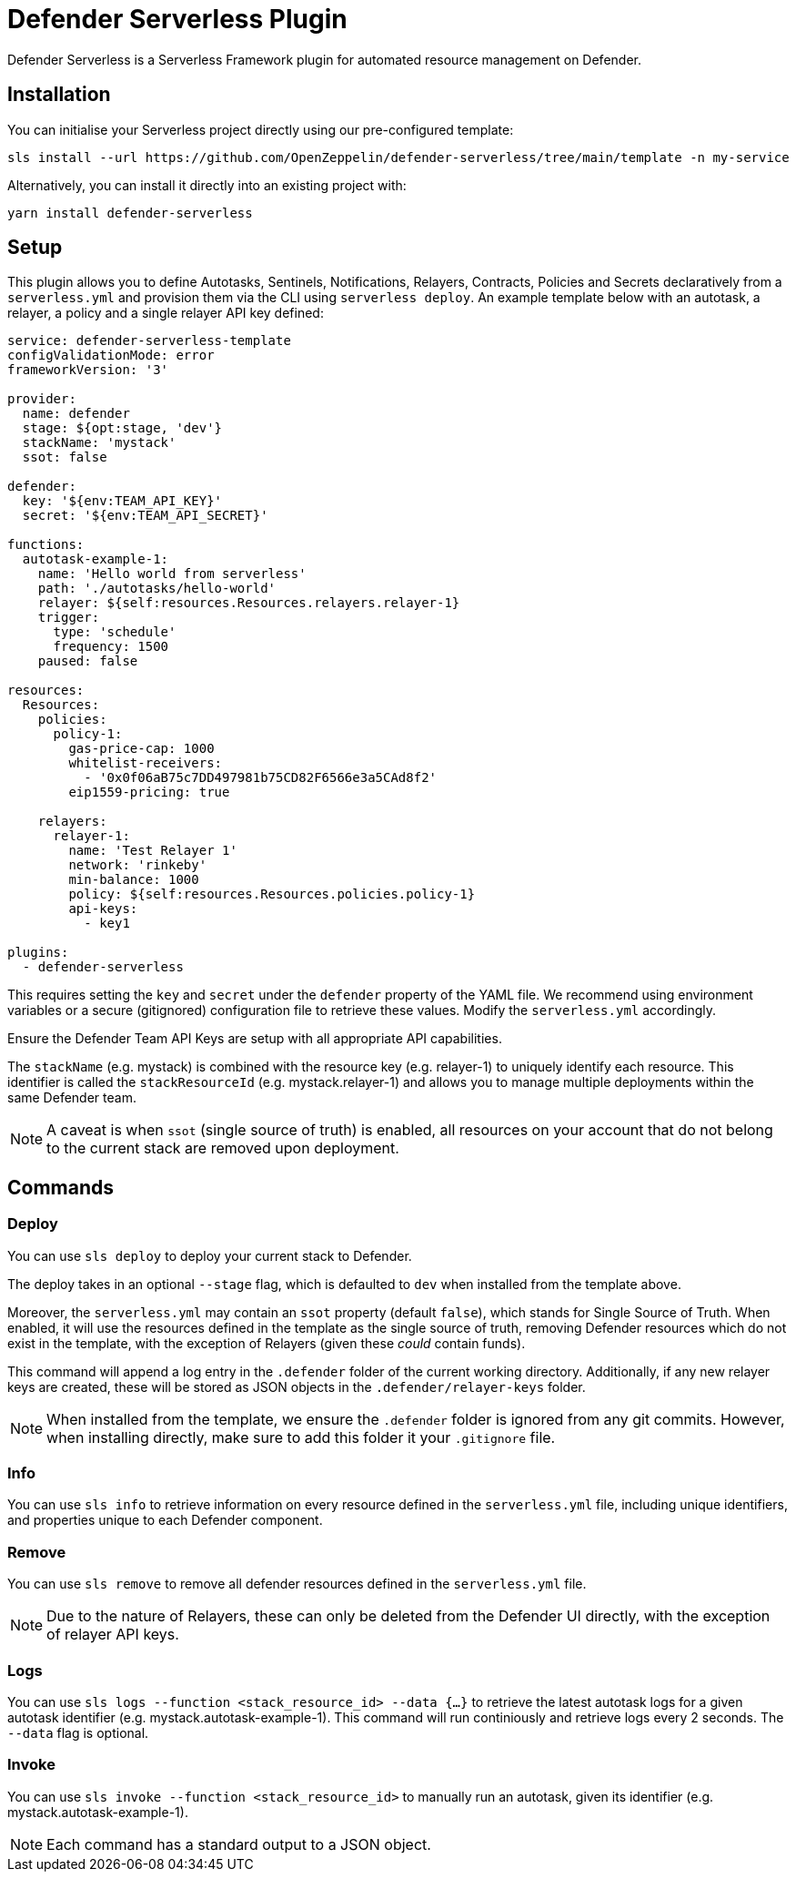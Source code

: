 = Defender Serverless Plugin

Defender Serverless is a Serverless Framework plugin for automated resource management on Defender.

== Installation

You can initialise your Serverless project directly using our pre-configured template:

```
sls install --url https://github.com/OpenZeppelin/defender-serverless/tree/main/template -n my-service
```

Alternatively, you can install it directly into an existing project with:

`yarn install defender-serverless`

== Setup

This plugin allows you to define Autotasks, Sentinels, Notifications, Relayers, Contracts, Policies and Secrets declaratively from a `serverless.yml` and provision them via the CLI using `serverless deploy`. An example template below with an autotask, a relayer, a policy and a single relayer API key defined:

```yaml
service: defender-serverless-template
configValidationMode: error
frameworkVersion: '3'

provider:
  name: defender
  stage: ${opt:stage, 'dev'}
  stackName: 'mystack'
  ssot: false

defender:
  key: '${env:TEAM_API_KEY}'
  secret: '${env:TEAM_API_SECRET}'

functions:
  autotask-example-1:
    name: 'Hello world from serverless'
    path: './autotasks/hello-world'
    relayer: ${self:resources.Resources.relayers.relayer-1}
    trigger:
      type: 'schedule'
      frequency: 1500
    paused: false

resources:
  Resources:
    policies:
      policy-1:
        gas-price-cap: 1000
        whitelist-receivers:
          - '0x0f06aB75c7DD497981b75CD82F6566e3a5CAd8f2'
        eip1559-pricing: true

    relayers:
      relayer-1:
        name: 'Test Relayer 1'
        network: 'rinkeby'
        min-balance: 1000
        policy: ${self:resources.Resources.policies.policy-1}
        api-keys:
          - key1

plugins:
  - defender-serverless
```

This requires setting the `key` and `secret` under the `defender` property of the YAML file. We recommend using environment variables or a secure (gitignored) configuration file to retrieve these values. Modify the `serverless.yml` accordingly.

Ensure the Defender Team API Keys are setup with all appropriate API capabilities.

The `stackName` (e.g. mystack) is combined with the resource key (e.g. relayer-1) to uniquely identify each resource. This identifier is called the `stackResourceId` (e.g. mystack.relayer-1) and allows you to manage multiple deployments within the same Defender team.

NOTE: A caveat is when `ssot` (single source of truth) is enabled, all resources on your account that do not belong to the current stack are removed upon deployment.

== Commands

=== Deploy

You can use `sls deploy` to deploy your current stack to Defender.

The deploy takes in an optional `--stage` flag, which is defaulted to `dev` when installed from the template above. 

Moreover, the `serverless.yml` may contain an `ssot` property (default `false`), which stands for Single Source of Truth.
When enabled, it will use the resources defined in the template as the single source of truth, removing Defender resources which do not exist in the template, with the exception of Relayers (given these _could_ contain funds).


This command will append a log entry in the `.defender` folder of the current working directory. Additionally, if any new relayer keys are created, these will be stored as JSON objects in the `.defender/relayer-keys` folder.

NOTE: When installed from the template, we ensure the `.defender` folder is ignored from any git commits. However, when installing directly, make sure to add this folder it your `.gitignore` file.

=== Info

You can use `sls info` to retrieve information on every resource defined in the `serverless.yml` file, including unique identifiers, and properties unique to each Defender component.

=== Remove

You can use `sls remove` to remove all defender resources defined in the `serverless.yml` file.

NOTE: Due to the nature of Relayers, these can only be deleted from the Defender UI directly, with the exception of relayer API keys.

=== Logs

You can use `sls logs --function <stack_resource_id> --data {...}` to retrieve the latest autotask logs for a given autotask identifier (e.g. mystack.autotask-example-1). This command will run continiously and retrieve logs every 2 seconds. The `--data` flag is optional.

=== Invoke

You can use `sls invoke --function <stack_resource_id>` to manually run an autotask, given its identifier (e.g. mystack.autotask-example-1).

NOTE: Each command has a standard output to a JSON object.
